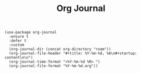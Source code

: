 #+title: Org Journal

#+BEGIN_SRC elisp
(use-package org-journal
  :ensure t
  :defer t
  :custom
  (org-journal-dir (concat org-directory "roam"))
  (org-journal-file-header "#+title: %Y-%m-%d, %A\n#+startup: content\n\n")
  (org-journal-time-format "<%Y-%m-%d %R> ")
  (org-journal-file-format "%Y-%m-%d.org"))
#+END_SRC
